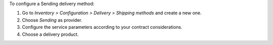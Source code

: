 To configure a Sending delivery method:

#. Go to *Inventory > Configuration > Delivery > Shipping methods* and create a new one.
#. Choose *Sending* as provider.
#. Configure the service parameters according to your contract considerations.
#. Choose a delivery product.
